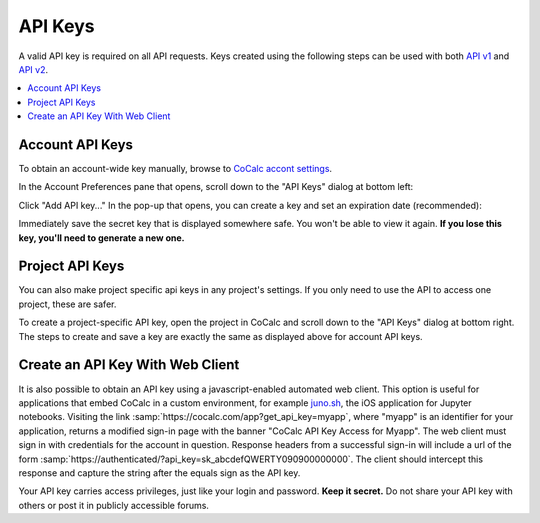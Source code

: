 ========
API Keys
========

A valid API key is required on all API requests. Keys created using the following steps can be used with both `API v1 <https://doc.cocalc.com/api/index.html>`_ and `API v2 <https://doc.cocalc.com/api2/index.html>`_.

.. contents::
   :local:
   :depth: 1

Account API Keys
================

To obtain an account-wide key manually, browse to
`CoCalc accont settings <https://cocalc.com/settings/account>`_.

In the Account Preferences pane that opens, scroll down to the "API Keys" dialog at bottom left:

.. image:: img/account-api-key.png
     :width: 70%
     :align: center
     :alt: API Key dialog


Click "Add API key..." In the pop-up that opens, you can create a key and set an expiration date (recommended):

.. image:: img/account-api-key2.png
     :width: 70%
     :align: center
     :alt: create API key


Immediately save the secret key that is displayed somewhere safe. You won't be able to view it again. **If you lose this key, you'll need to generate a new one.**

.. image:: img/account-api-key3.png
     :width: 70%
     :align: center
     :alt: save the displayed key


Project API Keys
================

You can also make project specific api keys in any project's settings. If you only need to use the API to access one project, these are safer.

To create a project-specific API key, open the project in CoCalc and scroll down to the "API Keys" dialog at bottom right. The steps to create and save a key are exactly the same as displayed above for account API keys.

.. index:: API; get_api_key

Create an API Key With Web Client
=================================

It is also possible to obtain an API key using a javascript-enabled automated web client.
This option is useful for applications that embed CoCalc
in a custom environment, for example `juno.sh <https://juno.sh>`_\ ,
the iOS application for Jupyter notebooks.
Visiting the link :samp:`https://cocalc.com/app?get_api_key=myapp`,
where "myapp" is an identifier for your application,
returns a modified sign-in page with the banner
"CoCalc API Key Access for Myapp".
The web client must
sign in with credentials for the account in question.
Response headers from a successful sign-in will include a url of the form
:samp:`https://authenticated/?api_key=sk_abcdefQWERTY090900000000`.
The client should intercept this response and capture the string
after the equals sign as the API key.

Your API key carries access privileges, just like your login and password.
**Keep it secret.**
Do not share your API key with others or post it in publicly accessible forums.

